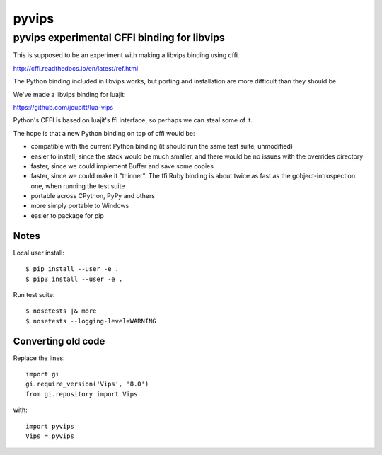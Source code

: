 ========
 pyvips 
========
--------------------------------------------
pyvips experimental CFFI binding for libvips
--------------------------------------------

This is supposed to be an experiment with making a libvips binding using cffi.

http://cffi.readthedocs.io/en/latest/ref.html

The Python binding included in libvips works, but porting and installation
are more difficult than they should be. 

We've made a libvips binding for luajit:

https://github.com/jcupitt/lua-vips

Python's CFFI is based on luajit's ffi interface, so perhaps we can steal some
of it. 

The hope is that a new Python binding on top of cffi would be:

* compatible with the current Python binding (it should run the same test suite,
  unmodified)

* easier to install, since the stack would be much smaller, and there would be
  no issues with the overrides directory

* faster, since we could implement Buffer and save some copies

* faster, since we could make it "thinner". The ffi Ruby binding is about twice
  as fast as the gobject-introspection one, when running the test suite

* portable across CPython, PyPy and others

* more simply portable to Windows 

* easier to package for pip

Notes
-----

Local user install::

	$ pip install --user -e .
	$ pip3 install --user -e .

Run test suite::

	$ nosetests |& more
	$ nosetests --logging-level=WARNING

Converting old code
-------------------

Replace the lines::

	import gi
	gi.require_version('Vips', '8.0')
	from gi.repository import Vips 

with::

	import pyvips
	Vips = pyvips
